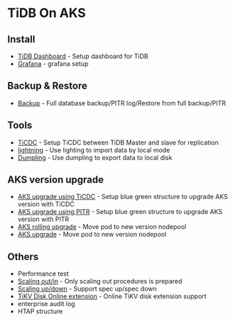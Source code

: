 * TiDB On AKS
** Install
   + [[./dashboard.org][TiDB Dashboard]] - Setup dashboard for TiDB
   + [[./grafana.org][Grafana]] - grafana setup
** Backup & Restore
   + [[./backup.org][Backup]] - Full database backup/PITR log/Restore from full backup/PITR
** Tools
   + [[./ticdc.org][TiCDC]] - Setup TiCDC between TiDB Master and slave for replication
   + [[./lightning.org][lightning]] - Use lighting to import data by local mode
   + [[./dumpling.org][Dumpling]] - Use dumpling to export data to local disk
** AKS version upgrade
   + [[./blue-green-ticdc-k8s-upgrade.org][AKS upgrade using TiCDC]] - Setup blue green structure to upgrade AKS version with TiCDC
   + [[./blue-green-k8s-upgrade.org][AKS upgrade using PITR]]  - Setup blue green structure to upgrade AKS version with PITR
   + [[./k8s-rolling-upgrade.org][AKS rolling upgrade]]     - Move pod to new version nodepool
   + [[./upgrade-soaktime.org][AKS upgrade]]     - Move pod to new version nodepool
** Others
   + Performance test
   + [[./scaling.org][Scaling out/in]] - Only scaling out procedures is prepared
   + [[./specup.org][Scaling up/down]] - Support spec up/spec down
   + [[./extend-disk.org][TiKV Disk Online extension]] - Online TiKV disk extension support
   + enterprise audit log
   + HTAP structure

